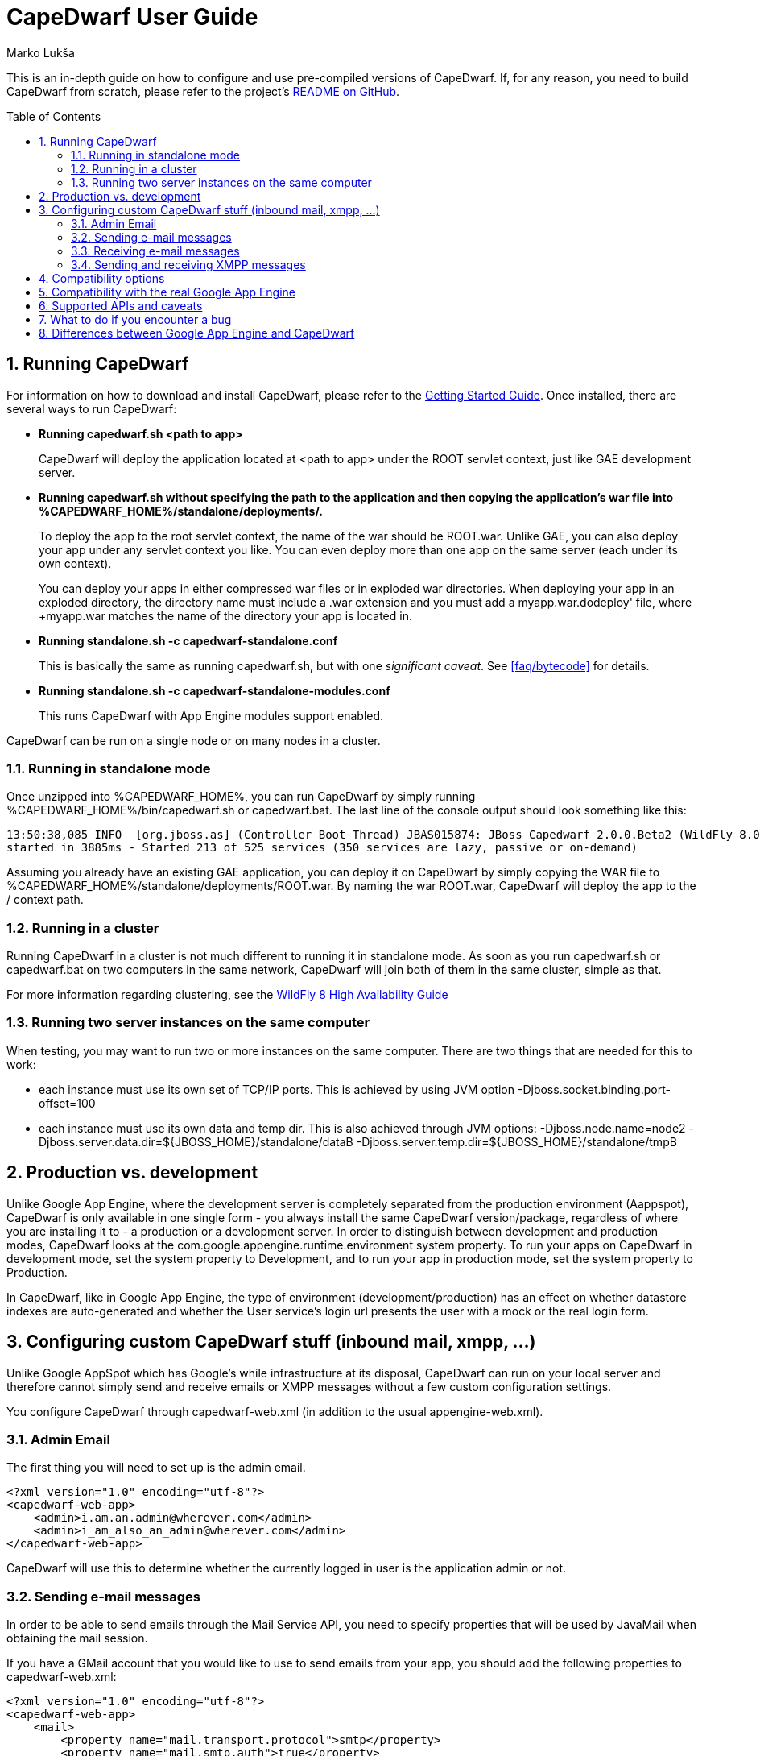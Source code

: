 = CapeDwarf User Guide
Marko Lukša
:awestruct-layout: project
:awestruct-project: capedwarf
:toc:
:toc-placement: preamble
:page-interpolate: true
:numbered:
:latest_stable: #{latest_stable_release(page).version}


This is an in-depth guide on how to configure and use pre-compiled versions of CapeDwarf. If, for any reason, you need to build
CapeDwarf from scratch, please refer to the project's https://github.com/capedwarf/capedwarf-blue/README.md[README on GitHub].


== Running CapeDwarf

For information on how to download and install CapeDwarf, please refer to the link:/documentation/getting-started[Getting Started Guide].
Once installed, there are several ways to run CapeDwarf:

* *Running +capedwarf.sh <path to app>+*
+
CapeDwarf will deploy the application located at +<path to app>+ under the ROOT servlet context, just like GAE development server.

* *Running +capedwarf.sh+ without specifying the path to the application and then copying the application's war file into +%CAPEDWARF_HOME%/standalone/deployments/+.*
+
To deploy the app to the root servlet context, the name of the war should be +ROOT.war+. Unlike GAE, you can also deploy your
app under any servlet context you like. You can even deploy more than one app on the same server (each under its own context).
+
You can deploy your apps in either compressed war files or in exploded war directories. When deploying your app in an exploded
directory, the directory name must include a +.war+ extension and you must add a +myapp.war.dodeploy' file, where +myapp.war+
matches the name of the directory your app is located in.

* *Running +standalone.sh -c capedwarf-standalone.conf+*
+
This is basically the same as running +capedwarf.sh+, but with one _significant caveat_. See <<faq/bytecode>> for details.

* *Running +standalone.sh -c capedwarf-standalone-modules.conf+*
+
This runs CapeDwarf with App Engine modules support enabled.


CapeDwarf can be run on a single node or on many nodes in a cluster.

=== Running in standalone mode

Once unzipped into +%CAPEDWARF_HOME%+, you can run CapeDwarf by simply running +%CAPEDWARF_HOME%/bin/capedwarf.sh+ or +capedwarf.bat+. The last line of the console output should look something like this:

----
13:50:38,085 INFO  [org.jboss.as] (Controller Boot Thread) JBAS015874: JBoss Capedwarf 2.0.0.Beta2 (WildFly 8.0.0.Final-SNAPSHOT)
started in 3885ms - Started 213 of 525 services (350 services are lazy, passive or on-demand)
----

Assuming you already have an existing GAE application, you can deploy it on CapeDwarf by simply copying the WAR file to +%CAPEDWARF_HOME%/standalone/deployments/ROOT.war+. By naming the war +ROOT.war+, CapeDwarf will deploy the app to the +/+ context path.


=== Running in a cluster

Running CapeDwarf in a cluster is not much different to running it in standalone mode. As soon as you run +capedwarf.sh+ or +capedwarf.bat+ on two computers in the same network, CapeDwarf will join both of them in the same cluster, simple as that.

For more information regarding clustering, see the https://docs.jboss.org/author/display/WFLY8/High+Availability+Guide[WildFly 8 High Availability Guide]


=== Running two server instances on the same computer

When testing, you may want to run two or more instances on the same computer. There are two things that are needed for this to work:

* each instance must use its own set of TCP/IP ports. This is achieved by using JVM option +-Djboss.socket.binding.port-offset=100+
* each instance must use its own data and temp dir. This is also achieved through JVM options: +-Djboss.node.name=node2 -Djboss.server.data.dir=${JBOSS_HOME}/standalone/dataB -Djboss.server.temp.dir=${JBOSS_HOME}/standalone/tmpB+



== Production vs. development

Unlike Google App Engine, where the development server is completely separated from the production environment (Aappspot),
CapeDwarf is only available in one single form - you always install the same CapeDwarf version/package, regardless of where
you are installing it to - a production or a development server. In order to distinguish between development and production
modes, CapeDwarf looks at the +com.google.appengine.runtime.environment+ system property. To run your apps on CapeDwarf in
development mode, set the system property to +Development+, and to run your app in production mode, set the system property
to +Production+.

In CapeDwarf, like in Google App Engine, the type of environment (development/production) has an effect on whether datastore
indexes are auto-generated and whether the User service's login url presents the user with a mock or the real login form.


== Configuring custom CapeDwarf stuff (inbound mail, xmpp, ...)

Unlike Google AppSpot which has Google’s while infrastructure at its disposal, CapeDwarf can run on your local server and therefore cannot simply send and receive emails or XMPP messages without a few custom configuration settings.

You configure CapeDwarf through +capedwarf-web.xml+ (in addition to the usual +appengine-web.xml+).

=== Admin Email

The first thing you will need to set up is the admin email.

[source,xml]
----
<?xml version="1.0" encoding="utf-8"?>
<capedwarf-web-app>
    <admin>i.am.an.admin@wherever.com</admin>
    <admin>i_am_also_an_admin@wherever.com</admin>
</capedwarf-web-app>
----

CapeDwarf will use this to determine whether the currently logged in user is the application admin or not.


=== Sending e-mail messages

In order to be able to send emails through the Mail Service API, you need to specify properties that will be used by JavaMail when obtaining the mail session.

If you have a GMail account that you would like to use to send emails from your app, you should add the following properties to capedwarf-web.xml:

[source,xml]
----
<?xml version="1.0" encoding="utf-8"?>
<capedwarf-web-app>
    <mail>
        <property name="mail.transport.protocol">smtp</property>
        <property name="mail.smtp.auth">true</property>
        <property name="mail.smtp.starttls.enable">true</property>
        <property name="mail.smtp.host">smtp.gmail.com</property>
        <property name="mail.smtp.port">587</property>
        <property name="mail.smtp.user">app.email@gmail.com</property>
        <property name="mail.smtp.password">your.password</property>
    </mail>
</capedwarf-web-app>
----


=== Receiving e-mail messages

If your application needs to process inbound e-mail messages, you need to set up an IMAP/POP3 account where CapeDwarf will poll for messages and deliver them to your application in the standard GAE way. NOTE: Don’t forget to also enable the inbound mail service in appengine-web.xml.

To poll for messages on your application’s GMail account, add this to capedwarf-web.xml:

[source,xml]
----
<?xml version="1.0" encoding="utf-8"?>
<capedwarf-web-app>
    <inbound-mail>
        <protocol>imaps</protocol>
        <host>imap.gmail.com</host>
        <user>app.email@gmail.com</user>
        <password>your.password</password>
        <folder>INBOX</folder>
        <pollingInterval>10000</pollingInterval>
    </inbound-mail>
</capedwarf-web-app>
----


The properties should all be self-explanatory. One thing to note is that CapeDwarf will not delete the messages from IMAP/POP3 account, but will only mark them as read. Also, during startup, it will process all unread messages and deliver them to your application.


=== Sending and receiving XMPP messages

CapeDwarf currently includes limited support for sending XMPP messages. It does not support receiving XMPP messages yet. If you would like to be able to send XMPP messages from your application, you need to configure the following XMPP settings in capedwarf-web.xml:

[source,xml]
----
<?xml version="1.0" encoding="utf-8"?>
<capedwarf-web-app>
    <xmpp>
        <host>talk.l.google.com</host>
        <port>5222</port>
        <username>gtalkuser</username>
        <password>password</password>
    </xmpp>
</capedwarf-web-app>
----

== Compatibility options

CapeDwarf aims to be fully compatible with Google App Engine, but in certain situations, you may wish to explicitly disable certain compatibility features in order to use additional benefits that the WildFly Application Server has to offer. Turning features on or off can come in handy when porting a non-GAE application to GAE or vice-versa.

You can turn compatibility options on or off in three ways:

* through system properties
* through +capedwarf.conf+ in +%CAPEDWARF_HOME%/bin+
* through +capedwarf-compatibility.properties+ placed on the class path


Here’s a list of all the available options and what they do:

* +disable.entity.groups+
+
Datastore transactions operate only on entities belonging to the same entity group. By disabling this compatibility option, CapeDwarf allows you to operate on different entity groups in the same transaction.

* +disable.query.inequality.filter.check+
+
GAE does not allow specifying more than one inequality condition in the filter of a datastore query. By default, CapeDwarf does not allow it also, but you can disable this check through this option.

* +ignore.entity.property.conversion+
+
GAE stores Integer, Short and Byte entity properties as Long; it also stores Float as Double; it stores empty collections as null. This means entities that are read from the datastore may not have the same property types as the original entity before it was stored in the datastore. In order to be compatible with GAE, CapeDwarf also performs these conversions, but you can disable them with this option.

* +ignore.logging+
+
As the name itself suggests, enabling this options disables logging completely. Since log lines are stored in the datastore, disabling logging may increase performance when logging is not needed. We disable logging in all of our tests except logging tests.

* +async.logging+
+
By default, storing of log records is performed synchronously. This means when the log record will definitely already be written to the datastore by the time the log statement completes. By turning on async logging, the records will be written asynchronously.

* +enable.eager.datastore.stats=(sync|async)+
+
Datastore statistics are turned OFF by default. To turn the stats on, you must specify whether they should be written to the datastore synchronously or asynchronously.

* +enable.globalTimeLimit+
+
All front-end requests are limited to 60 seconds. You can disable this time limit through this option.

* +disable.blacklist+
+
GAE only allows you to use JRE classes that are white-listed (see https://developers.google.com/appengine/docs/java/jrewhitelist). By enabling this option, CapeDwarf will allows you to use any JRE class.

* +disable.metadata+
+
Disable processing and storing of Datastore metadata information (see https://developers.google.com/appengine/docs/java/datastore/metadataqueries). If your application does not need to perform any metadata queries, disabling this may bring some performance improvements.

* +enabled.subsystems+
+
Specify all the WildFly subsystems that are not enabled by default, but you want them to be enabled..

* +disabled.subsystems+
+
Specify all the WildFly subsystems that are enabled by default, but you don’t want them to be.

* +force.async.datastore+
+
Forces async cache mode on infinispan caches used by the datastore implementation.

* +log.to.file+
+
In certain situations you may wish the log to be written to a file (probably mostly during development or debugging). Even if logging is disabled with ignore.logging, CapeDwarf will still log to a file.

* +enable.socket.options+
+
GAE does not allow you to set certain socket options. With this option enabled, CapeDwarf does not impose any restrictions on what options you are allowed to set.

* +ignore.capedwarf.sockets+
+
By default, CapeDwarf’s socket factory wraps all sockets in a CapeDwarfSocket. When this option is enabled, the socket factory returns the original socket instance - it does not wrap it.

* +ignore.capedwarf.url.stream.handler+
+
CapeDwarf uses its own URLStreamHandler. You can disable this through this option.

* +channel.default.duration.minutes+
+
Determines how many minutes before the channel expires.

* +default.gcs.bucket.name+
+
Sets the default Google Cloud Service bucket name. If not set, the default used by CapeDwarf is CAPEDWARF_GCS_BUCKET.

* +disable.websockets.channel+
+
The Channel API implementation uses WebSockets if the browser supports them and falls back to a XmlHttpRequest implementation if it doesn’t. You can disable the usage of WebSockets through this option. In that case, CapeDwarf will always use the XmlHttpRequest channel implementation.

* +taskqueue.roles+
+
By default, all requests to Push Task Queue servlets are made with the “admin” role. You can change the roles through this option.

* +enable.all+
+
Instead of separately enabling all of the above options, you can enable all of them simply with enable.all


== Compatibility with the real Google App Engine

It is our aim to be fully compatible with Google App Engine. That is the reason why we started the http://appengine-tck.org[Google App Engine TCK] project together with Google.


== Supported APIs and caveats


== What to do if you encounter a bug

If you encounter any bugs, please check if you’re using the latest version of CapeDwarf. If you are, please check if there’s a similar bug filed in our Issue tracking System (https://issues.jboss.org/browse/CAPEDWARF). If there isn’t, please file a new issue and if possible, either add a WAR that replicates the problem or, even better, add a new Arquillian test case to either the CapeDwarf project or the AppEngine TCK. Adding a new test is really not as hard as you may think. All you need to do is:


== Differences between Google App Engine and CapeDwarf

* no multiple versions
* ...


